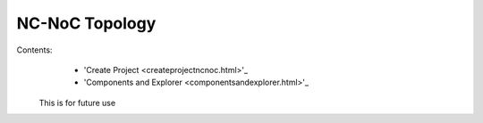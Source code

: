 NC-NoC Topology
===============

Contents:
  - 'Create Project <createprojectncnoc.html>'_
  - 'Components and Explorer <componentsandexplorer.html>'_

 This is for future use
